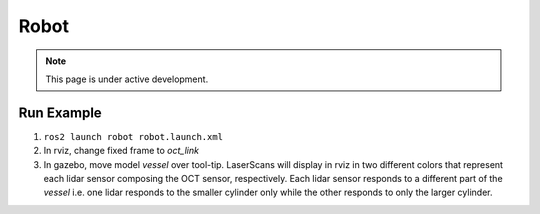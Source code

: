 Robot
=====

.. note::
  This page is under active development.

Run Example
-----------

1. ``ros2 launch robot robot.launch.xml``
2. In rviz, change fixed frame to `oct_link`
3. In gazebo, move model `vessel` over tool-tip.
   LaserScans will display in rviz in two different colors that represent each lidar sensor composing the OCT sensor, respectively.
   Each lidar sensor responds to a different part of the `vessel` i.e. one lidar responds to the smaller cylinder only while the other responds to only the larger cylinder.

